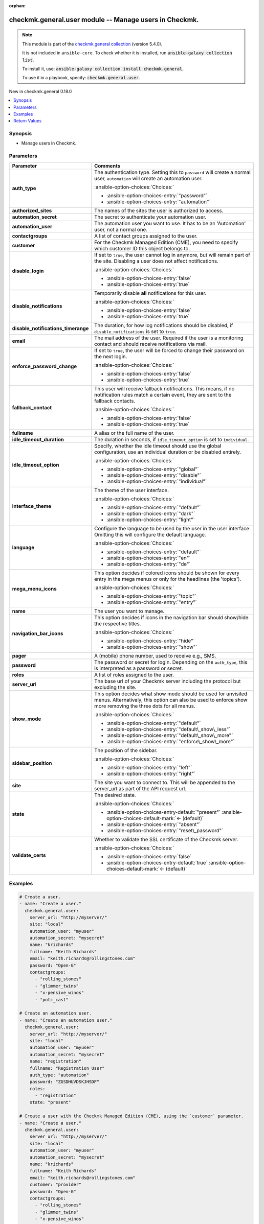 .. Document meta

:orphan:

.. |antsibull-internal-nbsp| unicode:: 0xA0
    :trim:

.. meta::
  :antsibull-docs: 2.16.2

.. Anchors

.. _ansible_collections.checkmk.general.user_module:

.. Anchors: short name for ansible.builtin

.. Title

checkmk.general.user module -- Manage users in Checkmk.
+++++++++++++++++++++++++++++++++++++++++++++++++++++++

.. Collection note

.. note::
    This module is part of the `checkmk.general collection <https://galaxy.ansible.com/ui/repo/published/checkmk/general/>`_ (version 5.4.0).

    It is not included in ``ansible-core``.
    To check whether it is installed, run :code:`ansible-galaxy collection list`.

    To install it, use: :code:`ansible-galaxy collection install checkmk.general`.

    To use it in a playbook, specify: :code:`checkmk.general.user`.

.. version_added

.. rst-class:: ansible-version-added

New in checkmk.general 0.18.0

.. contents::
   :local:
   :depth: 1

.. Deprecated


Synopsis
--------

.. Description

- Manage users in Checkmk.


.. Aliases


.. Requirements






.. Options

Parameters
----------

.. tabularcolumns:: \X{1}{3}\X{2}{3}

.. list-table::
  :width: 100%
  :widths: auto
  :header-rows: 1
  :class: longtable ansible-option-table

  * - Parameter
    - Comments

  * - .. raw:: html

        <div class="ansible-option-cell">
        <div class="ansibleOptionAnchor" id="parameter-auth_type"></div>

      .. _ansible_collections.checkmk.general.user_module__parameter-auth_type:

      .. rst-class:: ansible-option-title

      **auth_type**

      .. raw:: html

        <a class="ansibleOptionLink" href="#parameter-auth_type" title="Permalink to this option"></a>

      .. ansible-option-type-line::

        :ansible-option-type:`string`

      .. raw:: html

        </div>

    - .. raw:: html

        <div class="ansible-option-cell">

      The authentication type. Setting this to :literal:`password` will create a normal user, :literal:`automation` will create an automation user.


      .. rst-class:: ansible-option-line

      :ansible-option-choices:`Choices:`

      - :ansible-option-choices-entry:`"password"`
      - :ansible-option-choices-entry:`"automation"`


      .. raw:: html

        </div>

  * - .. raw:: html

        <div class="ansible-option-cell">
        <div class="ansibleOptionAnchor" id="parameter-authorized_sites"></div>

      .. _ansible_collections.checkmk.general.user_module__parameter-authorized_sites:

      .. rst-class:: ansible-option-title

      **authorized_sites**

      .. raw:: html

        <a class="ansibleOptionLink" href="#parameter-authorized_sites" title="Permalink to this option"></a>

      .. ansible-option-type-line::

        :ansible-option-type:`any`

      .. raw:: html

        </div>

    - .. raw:: html

        <div class="ansible-option-cell">

      The names of the sites the user is authorized to access.


      .. raw:: html

        </div>

  * - .. raw:: html

        <div class="ansible-option-cell">
        <div class="ansibleOptionAnchor" id="parameter-automation_secret"></div>

      .. _ansible_collections.checkmk.general.user_module__parameter-automation_secret:

      .. rst-class:: ansible-option-title

      **automation_secret**

      .. raw:: html

        <a class="ansibleOptionLink" href="#parameter-automation_secret" title="Permalink to this option"></a>

      .. ansible-option-type-line::

        :ansible-option-type:`string` / :ansible-option-required:`required`

      .. raw:: html

        </div>

    - .. raw:: html

        <div class="ansible-option-cell">

      The secret to authenticate your automation user.


      .. raw:: html

        </div>

  * - .. raw:: html

        <div class="ansible-option-cell">
        <div class="ansibleOptionAnchor" id="parameter-automation_user"></div>

      .. _ansible_collections.checkmk.general.user_module__parameter-automation_user:

      .. rst-class:: ansible-option-title

      **automation_user**

      .. raw:: html

        <a class="ansibleOptionLink" href="#parameter-automation_user" title="Permalink to this option"></a>

      .. ansible-option-type-line::

        :ansible-option-type:`string` / :ansible-option-required:`required`

      .. raw:: html

        </div>

    - .. raw:: html

        <div class="ansible-option-cell">

      The automation user you want to use. It has to be an 'Automation' user, not a normal one.


      .. raw:: html

        </div>

  * - .. raw:: html

        <div class="ansible-option-cell">
        <div class="ansibleOptionAnchor" id="parameter-contactgroups"></div>

      .. _ansible_collections.checkmk.general.user_module__parameter-contactgroups:

      .. rst-class:: ansible-option-title

      **contactgroups**

      .. raw:: html

        <a class="ansibleOptionLink" href="#parameter-contactgroups" title="Permalink to this option"></a>

      .. ansible-option-type-line::

        :ansible-option-type:`any`

      .. raw:: html

        </div>

    - .. raw:: html

        <div class="ansible-option-cell">

      A list of contact groups assigned to the user.


      .. raw:: html

        </div>

  * - .. raw:: html

        <div class="ansible-option-cell">
        <div class="ansibleOptionAnchor" id="parameter-customer"></div>

      .. _ansible_collections.checkmk.general.user_module__parameter-customer:

      .. rst-class:: ansible-option-title

      **customer**

      .. raw:: html

        <a class="ansibleOptionLink" href="#parameter-customer" title="Permalink to this option"></a>

      .. ansible-option-type-line::

        :ansible-option-type:`string`

      .. raw:: html

        </div>

    - .. raw:: html

        <div class="ansible-option-cell">

      For the Checkmk Managed Edition (CME), you need to specify which customer ID this object belongs to.


      .. raw:: html

        </div>

  * - .. raw:: html

        <div class="ansible-option-cell">
        <div class="ansibleOptionAnchor" id="parameter-disable_login"></div>

      .. _ansible_collections.checkmk.general.user_module__parameter-disable_login:

      .. rst-class:: ansible-option-title

      **disable_login**

      .. raw:: html

        <a class="ansibleOptionLink" href="#parameter-disable_login" title="Permalink to this option"></a>

      .. ansible-option-type-line::

        :ansible-option-type:`boolean`

      .. raw:: html

        </div>

    - .. raw:: html

        <div class="ansible-option-cell">

      If set to :literal:`true`\ , the user cannot log in anymore, but will remain part of the site. Disabling a user does not affect notifications.


      .. rst-class:: ansible-option-line

      :ansible-option-choices:`Choices:`

      - :ansible-option-choices-entry:`false`
      - :ansible-option-choices-entry:`true`


      .. raw:: html

        </div>

  * - .. raw:: html

        <div class="ansible-option-cell">
        <div class="ansibleOptionAnchor" id="parameter-disable_notifications"></div>

      .. _ansible_collections.checkmk.general.user_module__parameter-disable_notifications:

      .. rst-class:: ansible-option-title

      **disable_notifications**

      .. raw:: html

        <a class="ansibleOptionLink" href="#parameter-disable_notifications" title="Permalink to this option"></a>

      .. ansible-option-type-line::

        :ansible-option-type:`boolean`

      .. raw:: html

        </div>

    - .. raw:: html

        <div class="ansible-option-cell">

      Temporarily disable :strong:`all` notifications for this user.


      .. rst-class:: ansible-option-line

      :ansible-option-choices:`Choices:`

      - :ansible-option-choices-entry:`false`
      - :ansible-option-choices-entry:`true`


      .. raw:: html

        </div>

  * - .. raw:: html

        <div class="ansible-option-cell">
        <div class="ansibleOptionAnchor" id="parameter-disable_notifications_timerange"></div>

      .. _ansible_collections.checkmk.general.user_module__parameter-disable_notifications_timerange:

      .. rst-class:: ansible-option-title

      **disable_notifications_timerange**

      .. raw:: html

        <a class="ansibleOptionLink" href="#parameter-disable_notifications_timerange" title="Permalink to this option"></a>

      .. ansible-option-type-line::

        :ansible-option-type:`dictionary`

      .. raw:: html

        </div>

    - .. raw:: html

        <div class="ansible-option-cell">

      The duration, for how log notifications should be disabled, if :literal:`disable\_notifications` is set to :literal:`true`.


      .. raw:: html

        </div>

  * - .. raw:: html

        <div class="ansible-option-cell">
        <div class="ansibleOptionAnchor" id="parameter-email"></div>

      .. _ansible_collections.checkmk.general.user_module__parameter-email:

      .. rst-class:: ansible-option-title

      **email**

      .. raw:: html

        <a class="ansibleOptionLink" href="#parameter-email" title="Permalink to this option"></a>

      .. ansible-option-type-line::

        :ansible-option-type:`string`

      .. raw:: html

        </div>

    - .. raw:: html

        <div class="ansible-option-cell">

      The mail address of the user. Required if the user is a monitoring contact and should receive notifications via mail.


      .. raw:: html

        </div>

  * - .. raw:: html

        <div class="ansible-option-cell">
        <div class="ansibleOptionAnchor" id="parameter-enforce_password_change"></div>

      .. _ansible_collections.checkmk.general.user_module__parameter-enforce_password_change:

      .. rst-class:: ansible-option-title

      **enforce_password_change**

      .. raw:: html

        <a class="ansibleOptionLink" href="#parameter-enforce_password_change" title="Permalink to this option"></a>

      .. ansible-option-type-line::

        :ansible-option-type:`boolean`

      .. raw:: html

        </div>

    - .. raw:: html

        <div class="ansible-option-cell">

      If set to :literal:`true`\ , the user will be forced to change their password on the next login.


      .. rst-class:: ansible-option-line

      :ansible-option-choices:`Choices:`

      - :ansible-option-choices-entry:`false`
      - :ansible-option-choices-entry:`true`


      .. raw:: html

        </div>

  * - .. raw:: html

        <div class="ansible-option-cell">
        <div class="ansibleOptionAnchor" id="parameter-fallback_contact"></div>

      .. _ansible_collections.checkmk.general.user_module__parameter-fallback_contact:

      .. rst-class:: ansible-option-title

      **fallback_contact**

      .. raw:: html

        <a class="ansibleOptionLink" href="#parameter-fallback_contact" title="Permalink to this option"></a>

      .. ansible-option-type-line::

        :ansible-option-type:`boolean`

      .. raw:: html

        </div>

    - .. raw:: html

        <div class="ansible-option-cell">

      This user will receive fallback notifications. This means, if no notification rules match a certain event, they are sent to the fallback contacts.


      .. rst-class:: ansible-option-line

      :ansible-option-choices:`Choices:`

      - :ansible-option-choices-entry:`false`
      - :ansible-option-choices-entry:`true`


      .. raw:: html

        </div>

  * - .. raw:: html

        <div class="ansible-option-cell">
        <div class="ansibleOptionAnchor" id="parameter-fullname"></div>

      .. _ansible_collections.checkmk.general.user_module__parameter-fullname:

      .. rst-class:: ansible-option-title

      **fullname**

      .. raw:: html

        <a class="ansibleOptionLink" href="#parameter-fullname" title="Permalink to this option"></a>

      .. ansible-option-type-line::

        :ansible-option-type:`string`

      .. raw:: html

        </div>

    - .. raw:: html

        <div class="ansible-option-cell">

      A alias or the full name of the user.


      .. raw:: html

        </div>

  * - .. raw:: html

        <div class="ansible-option-cell">
        <div class="ansibleOptionAnchor" id="parameter-idle_timeout_duration"></div>

      .. _ansible_collections.checkmk.general.user_module__parameter-idle_timeout_duration:

      .. rst-class:: ansible-option-title

      **idle_timeout_duration**

      .. raw:: html

        <a class="ansibleOptionLink" href="#parameter-idle_timeout_duration" title="Permalink to this option"></a>

      .. ansible-option-type-line::

        :ansible-option-type:`integer`

      .. raw:: html

        </div>

    - .. raw:: html

        <div class="ansible-option-cell">

      The duration in seconds, if :literal:`idle\_timeout\_option` is set to :literal:`individual`.


      .. raw:: html

        </div>

  * - .. raw:: html

        <div class="ansible-option-cell">
        <div class="ansibleOptionAnchor" id="parameter-idle_timeout_option"></div>

      .. _ansible_collections.checkmk.general.user_module__parameter-idle_timeout_option:

      .. rst-class:: ansible-option-title

      **idle_timeout_option**

      .. raw:: html

        <a class="ansibleOptionLink" href="#parameter-idle_timeout_option" title="Permalink to this option"></a>

      .. ansible-option-type-line::

        :ansible-option-type:`string`

      .. raw:: html

        </div>

    - .. raw:: html

        <div class="ansible-option-cell">

      Specify, whether the idle timeout should use the global configuration, use an individual duration or be disabled entirely.


      .. rst-class:: ansible-option-line

      :ansible-option-choices:`Choices:`

      - :ansible-option-choices-entry:`"global"`
      - :ansible-option-choices-entry:`"disable"`
      - :ansible-option-choices-entry:`"individual"`


      .. raw:: html

        </div>

  * - .. raw:: html

        <div class="ansible-option-cell">
        <div class="ansibleOptionAnchor" id="parameter-interface_theme"></div>

      .. _ansible_collections.checkmk.general.user_module__parameter-interface_theme:

      .. rst-class:: ansible-option-title

      **interface_theme**

      .. raw:: html

        <a class="ansibleOptionLink" href="#parameter-interface_theme" title="Permalink to this option"></a>

      .. ansible-option-type-line::

        :ansible-option-type:`string`

      .. raw:: html

        </div>

    - .. raw:: html

        <div class="ansible-option-cell">

      The theme of the user interface.


      .. rst-class:: ansible-option-line

      :ansible-option-choices:`Choices:`

      - :ansible-option-choices-entry:`"default"`
      - :ansible-option-choices-entry:`"dark"`
      - :ansible-option-choices-entry:`"light"`


      .. raw:: html

        </div>

  * - .. raw:: html

        <div class="ansible-option-cell">
        <div class="ansibleOptionAnchor" id="parameter-language"></div>

      .. _ansible_collections.checkmk.general.user_module__parameter-language:

      .. rst-class:: ansible-option-title

      **language**

      .. raw:: html

        <a class="ansibleOptionLink" href="#parameter-language" title="Permalink to this option"></a>

      .. ansible-option-type-line::

        :ansible-option-type:`string`

      .. raw:: html

        </div>

    - .. raw:: html

        <div class="ansible-option-cell">

      Configure the language to be used by the user in the user interface. Omitting this will configure the default language.


      .. rst-class:: ansible-option-line

      :ansible-option-choices:`Choices:`

      - :ansible-option-choices-entry:`"default"`
      - :ansible-option-choices-entry:`"en"`
      - :ansible-option-choices-entry:`"de"`


      .. raw:: html

        </div>

  * - .. raw:: html

        <div class="ansible-option-cell">
        <div class="ansibleOptionAnchor" id="parameter-mega_menu_icons"></div>

      .. _ansible_collections.checkmk.general.user_module__parameter-mega_menu_icons:

      .. rst-class:: ansible-option-title

      **mega_menu_icons**

      .. raw:: html

        <a class="ansibleOptionLink" href="#parameter-mega_menu_icons" title="Permalink to this option"></a>

      .. ansible-option-type-line::

        :ansible-option-type:`string`

      .. raw:: html

        </div>

    - .. raw:: html

        <div class="ansible-option-cell">

      This option decides if colored icons should be shown for every entry in the mega menus or only for the headlines (the 'topics').


      .. rst-class:: ansible-option-line

      :ansible-option-choices:`Choices:`

      - :ansible-option-choices-entry:`"topic"`
      - :ansible-option-choices-entry:`"entry"`


      .. raw:: html

        </div>

  * - .. raw:: html

        <div class="ansible-option-cell">
        <div class="ansibleOptionAnchor" id="parameter-name"></div>

      .. _ansible_collections.checkmk.general.user_module__parameter-name:

      .. rst-class:: ansible-option-title

      **name**

      .. raw:: html

        <a class="ansibleOptionLink" href="#parameter-name" title="Permalink to this option"></a>

      .. ansible-option-type-line::

        :ansible-option-type:`string` / :ansible-option-required:`required`

      .. raw:: html

        </div>

    - .. raw:: html

        <div class="ansible-option-cell">

      The user you want to manage.


      .. raw:: html

        </div>

  * - .. raw:: html

        <div class="ansible-option-cell">
        <div class="ansibleOptionAnchor" id="parameter-navigation_bar_icons"></div>

      .. _ansible_collections.checkmk.general.user_module__parameter-navigation_bar_icons:

      .. rst-class:: ansible-option-title

      **navigation_bar_icons**

      .. raw:: html

        <a class="ansibleOptionLink" href="#parameter-navigation_bar_icons" title="Permalink to this option"></a>

      .. ansible-option-type-line::

        :ansible-option-type:`string`

      .. raw:: html

        </div>

    - .. raw:: html

        <div class="ansible-option-cell">

      This option decides if icons in the navigation bar should show/hide the respective titles.


      .. rst-class:: ansible-option-line

      :ansible-option-choices:`Choices:`

      - :ansible-option-choices-entry:`"hide"`
      - :ansible-option-choices-entry:`"show"`


      .. raw:: html

        </div>

  * - .. raw:: html

        <div class="ansible-option-cell">
        <div class="ansibleOptionAnchor" id="parameter-pager"></div>
        <div class="ansibleOptionAnchor" id="parameter-pager_address"></div>

      .. _ansible_collections.checkmk.general.user_module__parameter-pager:
      .. _ansible_collections.checkmk.general.user_module__parameter-pager_address:

      .. rst-class:: ansible-option-title

      **pager**

      .. raw:: html

        <a class="ansibleOptionLink" href="#parameter-pager" title="Permalink to this option"></a>

      .. ansible-option-type-line::

        :ansible-option-aliases:`aliases: pager_address`

        :ansible-option-type:`string`

      .. raw:: html

        </div>

    - .. raw:: html

        <div class="ansible-option-cell">

      A (mobile) phone number, used to receive e.g., SMS.


      .. raw:: html

        </div>

  * - .. raw:: html

        <div class="ansible-option-cell">
        <div class="ansibleOptionAnchor" id="parameter-password"></div>

      .. _ansible_collections.checkmk.general.user_module__parameter-password:

      .. rst-class:: ansible-option-title

      **password**

      .. raw:: html

        <a class="ansibleOptionLink" href="#parameter-password" title="Permalink to this option"></a>

      .. ansible-option-type-line::

        :ansible-option-type:`string`

      .. raw:: html

        </div>

    - .. raw:: html

        <div class="ansible-option-cell">

      The password or secret for login. Depending on the :literal:`auth\_type`\ , this is interpreted as a password or secret.


      .. raw:: html

        </div>

  * - .. raw:: html

        <div class="ansible-option-cell">
        <div class="ansibleOptionAnchor" id="parameter-roles"></div>

      .. _ansible_collections.checkmk.general.user_module__parameter-roles:

      .. rst-class:: ansible-option-title

      **roles**

      .. raw:: html

        <a class="ansibleOptionLink" href="#parameter-roles" title="Permalink to this option"></a>

      .. ansible-option-type-line::

        :ansible-option-type:`any`

      .. raw:: html

        </div>

    - .. raw:: html

        <div class="ansible-option-cell">

      A list of roles assigned to the user.


      .. raw:: html

        </div>

  * - .. raw:: html

        <div class="ansible-option-cell">
        <div class="ansibleOptionAnchor" id="parameter-server_url"></div>

      .. _ansible_collections.checkmk.general.user_module__parameter-server_url:

      .. rst-class:: ansible-option-title

      **server_url**

      .. raw:: html

        <a class="ansibleOptionLink" href="#parameter-server_url" title="Permalink to this option"></a>

      .. ansible-option-type-line::

        :ansible-option-type:`string` / :ansible-option-required:`required`

      .. raw:: html

        </div>

    - .. raw:: html

        <div class="ansible-option-cell">

      The base url of your Checkmk server including the protocol but excluding the site.


      .. raw:: html

        </div>

  * - .. raw:: html

        <div class="ansible-option-cell">
        <div class="ansibleOptionAnchor" id="parameter-show_mode"></div>

      .. _ansible_collections.checkmk.general.user_module__parameter-show_mode:

      .. rst-class:: ansible-option-title

      **show_mode**

      .. raw:: html

        <a class="ansibleOptionLink" href="#parameter-show_mode" title="Permalink to this option"></a>

      .. ansible-option-type-line::

        :ansible-option-type:`string`

      .. raw:: html

        </div>

    - .. raw:: html

        <div class="ansible-option-cell">

      This option decides what show mode should be used for unvisited menus. Alternatively, this option can also be used to enforce show more removing the three dots for all menus.


      .. rst-class:: ansible-option-line

      :ansible-option-choices:`Choices:`

      - :ansible-option-choices-entry:`"default"`
      - :ansible-option-choices-entry:`"default\_show\_less"`
      - :ansible-option-choices-entry:`"default\_show\_more"`
      - :ansible-option-choices-entry:`"enforce\_show\_more"`


      .. raw:: html

        </div>

  * - .. raw:: html

        <div class="ansible-option-cell">
        <div class="ansibleOptionAnchor" id="parameter-sidebar_position"></div>

      .. _ansible_collections.checkmk.general.user_module__parameter-sidebar_position:

      .. rst-class:: ansible-option-title

      **sidebar_position**

      .. raw:: html

        <a class="ansibleOptionLink" href="#parameter-sidebar_position" title="Permalink to this option"></a>

      .. ansible-option-type-line::

        :ansible-option-type:`string`

      .. raw:: html

        </div>

    - .. raw:: html

        <div class="ansible-option-cell">

      The position of the sidebar.


      .. rst-class:: ansible-option-line

      :ansible-option-choices:`Choices:`

      - :ansible-option-choices-entry:`"left"`
      - :ansible-option-choices-entry:`"right"`


      .. raw:: html

        </div>

  * - .. raw:: html

        <div class="ansible-option-cell">
        <div class="ansibleOptionAnchor" id="parameter-site"></div>

      .. _ansible_collections.checkmk.general.user_module__parameter-site:

      .. rst-class:: ansible-option-title

      **site**

      .. raw:: html

        <a class="ansibleOptionLink" href="#parameter-site" title="Permalink to this option"></a>

      .. ansible-option-type-line::

        :ansible-option-type:`string` / :ansible-option-required:`required`

      .. raw:: html

        </div>

    - .. raw:: html

        <div class="ansible-option-cell">

      The site you want to connect to. This will be appended to the server\_url as part of the API request url.


      .. raw:: html

        </div>

  * - .. raw:: html

        <div class="ansible-option-cell">
        <div class="ansibleOptionAnchor" id="parameter-state"></div>

      .. _ansible_collections.checkmk.general.user_module__parameter-state:

      .. rst-class:: ansible-option-title

      **state**

      .. raw:: html

        <a class="ansibleOptionLink" href="#parameter-state" title="Permalink to this option"></a>

      .. ansible-option-type-line::

        :ansible-option-type:`string`

      .. raw:: html

        </div>

    - .. raw:: html

        <div class="ansible-option-cell">

      The desired state.


      .. rst-class:: ansible-option-line

      :ansible-option-choices:`Choices:`

      - :ansible-option-choices-entry-default:`"present"` :ansible-option-choices-default-mark:`← (default)`
      - :ansible-option-choices-entry:`"absent"`
      - :ansible-option-choices-entry:`"reset\_password"`


      .. raw:: html

        </div>

  * - .. raw:: html

        <div class="ansible-option-cell">
        <div class="ansibleOptionAnchor" id="parameter-validate_certs"></div>

      .. _ansible_collections.checkmk.general.user_module__parameter-validate_certs:

      .. rst-class:: ansible-option-title

      **validate_certs**

      .. raw:: html

        <a class="ansibleOptionLink" href="#parameter-validate_certs" title="Permalink to this option"></a>

      .. ansible-option-type-line::

        :ansible-option-type:`boolean`

      .. raw:: html

        </div>

    - .. raw:: html

        <div class="ansible-option-cell">

      Whether to validate the SSL certificate of the Checkmk server.


      .. rst-class:: ansible-option-line

      :ansible-option-choices:`Choices:`

      - :ansible-option-choices-entry:`false`
      - :ansible-option-choices-entry-default:`true` :ansible-option-choices-default-mark:`← (default)`


      .. raw:: html

        </div>


.. Attributes


.. Notes


.. Seealso


.. Examples

Examples
--------

.. code-block:: yaml+jinja

    # Create a user.
    - name: "Create a user."
      checkmk.general.user:
        server_url: "http://myserver/"
        site: "local"
        automation_user: "myuser"
        automation_secret: "mysecret"
        name: "krichards"
        fullname: "Keith Richards"
        email: "keith.richards@rollingstones.com"
        password: "Open-G"
        contactgroups:
          - "rolling_stones"
          - "glimmer_twins"
          - "x-pensive_winos"
          - "potc_cast"

    # Create an automation user.
    - name: "Create an automation user."
      checkmk.general.user:
        server_url: "http://myserver/"
        site: "local"
        automation_user: "myuser"
        automation_secret: "mysecret"
        name: "registration"
        fullname: "Registration User"
        auth_type: "automation"
        password: "ZGSDHUVDSKJHSDF"
        roles:
          - "registration"
        state: "present"

    # Create a user with the Checkmk Managed Edition (CME), using the `customer` parameter.
    - name: "Create a user."
      checkmk.general.user:
        server_url: "http://myserver/"
        site: "local"
        automation_user: "myuser"
        automation_secret: "mysecret"
        name: "krichards"
        fullname: "Keith Richards"
        email: "keith.richards@rollingstones.com"
        customer: "provider"
        password: "Open-G"
        contactgroups:
          - "rolling_stones"
          - "glimmer_twins"
          - "x-pensive_winos"
          - "potc_cast"

    # Create a detailed user.
    - name: "Create a more complex user."
      checkmk.general.user:
        server_url: "http://myserver/"
        site: "local"
        automation_user: "myuser"
        automation_secret: "mysecret"
        name: "horst"
        fullname: "Horst Schlämmer"
        customer: "provider"
        auth_type: "password"
        password: "uschi"
        enforce_password_change: true
        email: "checker@grevenbroich.de"
        fallback_contact: true
        pager: 089-123456789
        contactgroups:
          - "sport"
          - "vereinsgeschehen"
          - "lokalpolitik"
        disable_notifications: true
        disable_notifications_timerange: { "start_time": "2023-02-23T15:06:48+00:00", "end_time": "2023-02-23T16:06:48+00:00"}
        language: "de"
        roles:
          - "user"
        authorized_sites:
          - "{{ mysite }}"
        interface_theme: "dark"
        sidebar_position: "right"
        navigation_bar_icons: "show"
        mega_menu_icons: "entry"
        show_mode: "default_show_more"
        state: "present"



.. Facts


.. Return values

Return Values
-------------
Common return values are documented :ref:`here <common_return_values>`, the following are the fields unique to this module:

.. tabularcolumns:: \X{1}{3}\X{2}{3}

.. list-table::
  :width: 100%
  :widths: auto
  :header-rows: 1
  :class: longtable ansible-option-table

  * - Key
    - Description

  * - .. raw:: html

        <div class="ansible-option-cell">
        <div class="ansibleOptionAnchor" id="return-message"></div>

      .. _ansible_collections.checkmk.general.user_module__return-message:

      .. rst-class:: ansible-option-title

      **message**

      .. raw:: html

        <a class="ansibleOptionLink" href="#return-message" title="Permalink to this return value"></a>

      .. ansible-option-type-line::

        :ansible-option-type:`string`

      .. raw:: html

        </div>

    - .. raw:: html

        <div class="ansible-option-cell">

      The output message that the module generates. Contains the API response details in case of an error.


      .. rst-class:: ansible-option-line

      :ansible-option-returned-bold:`Returned:` always

      .. rst-class:: ansible-option-line
      .. rst-class:: ansible-option-sample

      :ansible-option-sample-bold:`Sample:` :ansible-rv-sample-value:`"User created."`


      .. raw:: html

        </div>



..  Status (Presently only deprecated)


.. Authors

Authors
~~~~~~~

- Lars Getwan (@lgetwan)
- Marcel Arentz (@godspeed-you)
- Max Sickora (@max-checkmk)



.. Extra links

Collection links
~~~~~~~~~~~~~~~~

.. ansible-links::

  - title: "Issue Tracker"
    url: "https://github.com/Checkmk/ansible-collection-checkmk.general/issues?q=is%3Aissue+is%3Aopen+sort%3Aupdated-desc"
    external: true
  - title: "Repository (Sources)"
    url: "https://github.com/Checkmk/ansible-collection-checkmk.general"
    external: true


.. Parsing errors
